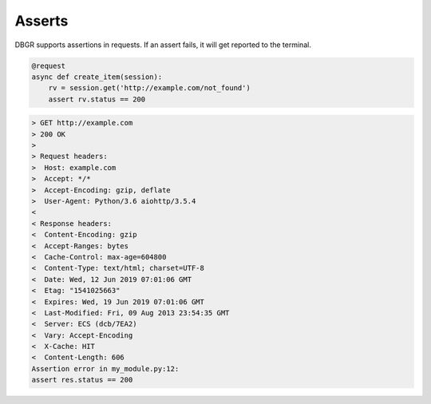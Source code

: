 .. _asserts:

Asserts
=======

DBGR supports assertions in requests. If an assert fails, it will get reported to the terminal.

.. code-block:: python

    @request
    async def create_item(session):
        rv = session.get('http://example.com/not_found')
        assert rv.status == 200

.. code-block:: bash

    > GET http://example.com
    > 200 OK
    >
    > Request headers:
    >  Host: example.com
    >  Accept: */*
    >  Accept-Encoding: gzip, deflate
    >  User-Agent: Python/3.6 aiohttp/3.5.4
    <
    < Response headers:
    <  Content-Encoding: gzip
    <  Accept-Ranges: bytes
    <  Cache-Control: max-age=604800
    <  Content-Type: text/html; charset=UTF-8
    <  Date: Wed, 12 Jun 2019 07:01:06 GMT
    <  Etag: "1541025663"
    <  Expires: Wed, 19 Jun 2019 07:01:06 GMT
    <  Last-Modified: Fri, 09 Aug 2013 23:54:35 GMT
    <  Server: ECS (dcb/7EA2)
    <  Vary: Accept-Encoding
    <  X-Cache: HIT
    <  Content-Length: 606
    Assertion error in my_module.py:12:
    assert res.status == 200

